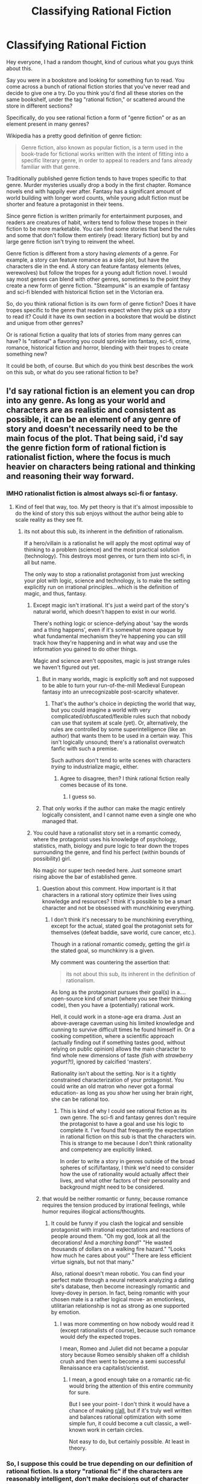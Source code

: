#+TITLE: Classifying Rational Fiction

* Classifying Rational Fiction
:PROPERTIES:
:Author: Ms_CIA
:Score: 34
:DateUnix: 1591838940.0
:DateShort: 2020-Jun-11
:END:
Hey everyone, I had a random thought, kind of curious what you guys think about this.

Say you were in a bookstore and looking for something fun to read. You come across a bunch of rational fiction stories that you've never read and decide to give one a try. Do you think you'd find all these stories on the same bookshelf, under the tag "rational fiction," or scattered around the store in different sections?

Specifically, do you see rational fiction a form of "genre fiction" or as an element present in many genres?

Wikipedia has a pretty good definition of genre fiction:

#+begin_quote
  Genre fiction, also known as popular fiction, is a term used in the book-trade for fictional works written with the intent of fitting into a specific literary genre, in order to appeal to readers and fans already familiar with that genre.
#+end_quote

Traditionally published genre fiction tends to have tropes specific to that genre. Murder mysteries usually drop a body in the first chapter. Romance novels end with happily ever after. Fantasy has a significant amount of world building with longer word counts, while young adult fiction must be shorter and feature a protagonist in their teens.

Since genre fiction is written primarily for entertainment purposes, and readers are creatures of habit, writers tend to follow these tropes in their fiction to be more marketable. You can find some stories that bend the rules and some that don't follow them entirely (read: literary fiction) but by and large genre fiction isn't trying to reinvent the wheel.

Genre fiction is different from a story having /elements/ of a genre. For example, a story can feature romance as a side plot, but have the characters die in the end. A story can feature fantasy elements (elves, werewolves) but follow the tropes for a young adult fiction novel. I would say most genres can blend with other genres, sometimes to the point they create a new form of genre fiction. "Steampunk" is an example of fantasy and sci-fi blended with historical fiction set in the Victorian era.

So, do you think rational fiction is its own form of genre fiction? Does it have tropes specific to the genre that readers expect when they pick up a story to read it? Could it have its own section in a bookstore that would be distinct and unique from other genres?

Or is rational fiction a quality that lots of stories from many genres can have? Is "rational" a flavoring you could sprinkle into fantasy, sci-fi, crime, romance, historical fiction and horror, blending with their tropes to create something new?

It could be both, of course. But which do you think best describes the work on this sub, or what do you see rational fiction to be?


** I'd say rational fiction is an element you can drop into any genre. As long as your world and characters are as realistic and consistent as possible, it can be an element of any genre of story and doesn't necessarily need to be the main focus of the plot. That being said, i'd say the genre fiction form of rational fiction is *rationalist* fiction, where the focus is much heavier on characters being rational and thinking and reasoning their way forward.
:PROPERTIES:
:Author: CompactDisko
:Score: 25
:DateUnix: 1591841441.0
:DateShort: 2020-Jun-11
:END:

*** IMHO rationalist fiction is almost always sci-fi or fantasy.
:PROPERTIES:
:Author: Freevoulous
:Score: 2
:DateUnix: 1591905353.0
:DateShort: 2020-Jun-12
:END:

**** Kind of feel that way, too. My pet theory is that it's almost impossible to do the kind of story this sub enjoys without the author being able to scale reality as they see fit.
:PROPERTIES:
:Author: tender_steak
:Score: 3
:DateUnix: 1591906655.0
:DateShort: 2020-Jun-12
:END:

***** its not about this sub, its inherent in the definition of rationalism.

If a hero/villain is a rationalist he will apply the most optimal way of thinking to a problem (science) and the most practical solution (technology). This destroys most genres, or turn them into sci-fi, in all but name.

The only way to stop a rationalist protagonist from just wrecking your plot with logic, science and technology, is to make the setting explicitly run on irrational principles...which is the definition of magic, and thus, fantasy.
:PROPERTIES:
:Author: Freevoulous
:Score: 3
:DateUnix: 1591907192.0
:DateShort: 2020-Jun-12
:END:

****** Except magic isn't irrational. It's just a weird part of the story's natural world, which doesn't happen to exist in our world.

There's nothing logic or science-defying about 'say the words and a thing happens', even if it's somewhat more opaque by what fundamental mechanism they're happening you can still track how they're happening and in what way and use the information you gained to do other things.

Magic and science aren't opposites, magic is just strange rules we haven't figured out yet.
:PROPERTIES:
:Author: InfernoVulpix
:Score: 8
:DateUnix: 1591915372.0
:DateShort: 2020-Jun-12
:END:

******* But in many worlds, magic is explicitly soft and not supposed to be able to turn your run-of-the-mill Medieval European fantasy into an unrecognizable post-scarcity whatever.
:PROPERTIES:
:Author: ramjet_oddity
:Score: 2
:DateUnix: 1591948727.0
:DateShort: 2020-Jun-12
:END:

******** That's the author's choice in depicting the world that way, but you could imagine a world with very complicated/obfuscated/flexible rules such that nobody can use that system at scale (yet). Or, alternatively, the rules are controlled by some superintelligence (like an author) that wants them to be used in a certain way. This isn't logically unsound; there's a rationalist overwatch fanfic with such a premise.

Such authors don't tend to write scenes with characters /trying/ to industrialize magic, either.
:PROPERTIES:
:Author: zorianteron
:Score: 1
:DateUnix: 1592033299.0
:DateShort: 2020-Jun-13
:END:

********* Agree to disagree, then? I think rational fiction really comes because of its tone.
:PROPERTIES:
:Author: ramjet_oddity
:Score: 1
:DateUnix: 1592040594.0
:DateShort: 2020-Jun-13
:END:

********** I guess so.
:PROPERTIES:
:Author: zorianteron
:Score: 1
:DateUnix: 1592043611.0
:DateShort: 2020-Jun-13
:END:


******* That only works if the author can make the magic entirely logically consistent, and I cannot name even a single one who managed that.
:PROPERTIES:
:Author: Freevoulous
:Score: 0
:DateUnix: 1592130054.0
:DateShort: 2020-Jun-14
:END:


****** You could have a rationalist story set in a romantic comedy, where the protagonist uses his knowledge of psychology, statistics, math, biology and pure logic to tear down the tropes surrounding the genre, and find his perfect (within bounds of possibility) girl.

No magic nor super tech needed here. Just someone smart rising above the bar of established genre.
:PROPERTIES:
:Author: PurposefulZephyr
:Score: 1
:DateUnix: 1591978643.0
:DateShort: 2020-Jun-12
:END:

******* Question about this comment. How important is it that characters in a rational story optimize their lives using knowledge and resources? I think it's possible to be a smart character and not be obsessed with munchkining everything.
:PROPERTIES:
:Author: Ms_CIA
:Score: 2
:DateUnix: 1591991638.0
:DateShort: 2020-Jun-13
:END:

******** I don't think it's necessary to be munchkining everything, except for the actual, stated goal the protagonist sets for themselves (defeat baddie, save world, cure cancer, etc.).

Though in a rational romantic comedy, getting the girl /is/ the stated goal, so munchkinry is a given.

My comment was countering the assertion that:

#+begin_quote
  its not about this sub, its inherent in the definition of rationalism.
#+end_quote

As long as the protagonist pursues their goal(s) in a.... open-source kind of smart (where you see their thinking code), then you have a (potentially) rational work.

Hell, it could work in a stone-age era drama. Just an above-average caveman using his limited knowledge and cunning to survive difficult times he found himself in. Or a cooking competition, where a scientific approach (actually finding out if something tastes good, without relying on public opinion) allows the main character to find whole new dimensions of taste /(fish with strawberry yogurt?!)/, ignored by calcified 'masters'.

Rationality isn't about the setting. Nor is it a tightly constrained characterization of your protagonist. You could write an old matron who never got a formal education- as long as you /show/ her using her brain right, she can be rational too.
:PROPERTIES:
:Author: PurposefulZephyr
:Score: 1
:DateUnix: 1591993382.0
:DateShort: 2020-Jun-13
:END:

********* This is kind of why I could see rational fiction as its own genre. The sci-fi and fantasy genres don't require the protagonist to have a goal and use his logic to complete it. I've found that frequently the expectation in rational fiction on this sub is that the characters win. This is strange to me because I don't think rationality and competency are explicitly linked.

In order to write a story in genres outside of the broad spheres of scifi/fantasy, I think we'd need to consider how the use of rationality would actually affect their lives, and what other factors of their personality and background might need to be considered.
:PROPERTIES:
:Author: Ms_CIA
:Score: 2
:DateUnix: 1591994886.0
:DateShort: 2020-Jun-13
:END:


******* that would be neither romantic or funny, because romance requires the tension produced by irrational feelings, while humor requires illogical actions/thoughts.
:PROPERTIES:
:Author: Freevoulous
:Score: 1
:DateUnix: 1592129141.0
:DateShort: 2020-Jun-14
:END:

******** It could be funny if you clash the logical and sensible protagonist with irrational expectations and reactions of people around them. "Oh my god, look at all the decorations! And a /marching band/!" "He wasted thousands of dollars on a walking fire hazard." "Looks how much he cares about you!" "There are less efficient virtue signals, but not that many."

Also, rational doesn't mean robotic. You can find your perfect mate through a neural network analyzing a dating site's database, then become increasingly romantic and lovey-dovey in person. In fact, being romantic with your chosen mate is a rather logical move- an emotionless, utilitarian relationship is not as strong as one supported by emotion.
:PROPERTIES:
:Author: PurposefulZephyr
:Score: 1
:DateUnix: 1592150542.0
:DateShort: 2020-Jun-14
:END:

********* I was more commenting on how nobody would read it (except rationalists of course), because such romance would defy the expected tropes.

I mean, Romeo and Juliet did not became a popular story because Romeo sensibly shaken off a childish crush and then went to become a semi successful Renaissance era capitalist/scientist.
:PROPERTIES:
:Author: Freevoulous
:Score: 1
:DateUnix: 1592163939.0
:DateShort: 2020-Jun-15
:END:

********** I mean, a good enough take on a romantic rat-fic would bring the attention of this entire community for sure.

But I see your point- I don't think it would have a chance of making [[/r/all][r/all]], but if it's truly well written and balances rational optimization with some simple fun, it could become a cult classic, a well-known work in certain circles.

Not easy to do, but certainly possible. At least in theory.
:PROPERTIES:
:Author: PurposefulZephyr
:Score: 2
:DateUnix: 1592180020.0
:DateShort: 2020-Jun-15
:END:


*** So, I suppose this could be true depending on our definition of rational fiction. Is a story "rational fic" if the characters are reasonably intelligent, don't make decisions out of character just to drive the plot, and overall the story feels internally consistent? If so, those are the markings of good writing, and should be in most stories.

If the definition from TV tropes is more accurate, than rational fiction is more like a genre, due to expectations that not all stories can or should meet.

#+begin_quote
  A Rational Fic is one which makes a deliberate effort to reward a reader's thinking. It's the opposite of Bellisario's Maxim. The World Building is intended to stand up to careful thought; the plot is driven by characters or circumstances that themselves are part of the story, the heroes generally think clearly (in ways the reader can follow), and a clever reader can deduce what's hidden or what's coming. Very often, the fic is also intended to teach the reader something about rationality.
#+end_quote
:PROPERTIES:
:Author: Ms_CIA
:Score: 1
:DateUnix: 1591991241.0
:DateShort: 2020-Jun-13
:END:


** Rational fiction is a standard that can be applied to any genre.

Rational/ist/ fiction is a genre, to me.
:PROPERTIES:
:Author: DaystarEld
:Score: 18
:DateUnix: 1591852556.0
:DateShort: 2020-Jun-11
:END:


** I agree that rational fiction can work well with other genres, and I'd love to read a variety of stories with rational characters. However, let me play devil's advocate. I would say /in this sub/ we seem to have enough common themes and tropes to form a basic genre pattern:

--Serialized fiction (long word count)

--action/adventure

--set in the future or a fantasy world

--main character has a high IQ, usually male or masculine traits, teen or young adult

--uses their intellect to solve problems and drive the plot forward

--plot is constructed to reward the reader's thinking (clues, foreshadowing)

--MC struggles with anger or feelings of inadequacy

--munchkinry and quests for dominance/power are common

--hero must succeed on their own power or intellect

--when romance, harems

--kids show fanfic but smart

--common elements: tech, AI, superpowers, video games, transhumanism

It might be fair to say that rational fiction is a subgenre of the action/adventure story, while still being something distinctly different. The pace of action in the story and its tension is less important than the internal consistency of character actions. If the city is about to be destroyed, it's not just because the Big Bad is being evil, it's because he wants something and destroying the city is the best way to get it. Instead of racing against the clock to stop his plans with an epic car chase that leads to things blowing up, we get a clever use of manipulation to trick the enemy (which might lead to something blowing up).

Regardless, it's rare to see a rational fic on reddit that follows non action/adventure tropes. You'll find scifi and fantasy, but not historical fiction, romance, horror, urban fantasy, suspense, slice of life or young adult. Rational fic in these categories is great, but it doesn't fit the sub's preferred genre, so it's less popular and not recommended as often.

I'd love to see anyone provide a counterpoint to this argument, as you might not see the same trends I do. Still, though, it's hard to ignore the patterns in reddit's preferences for rational fiction.
:PROPERTIES:
:Author: Ms_CIA
:Score: 7
:DateUnix: 1591853052.0
:DateShort: 2020-Jun-11
:END:

*** u/Bowbreaker:
#+begin_quote
  --Serialized fiction (long word count)
#+end_quote

That's not really true. We've had plenty of not excessively long rational fiction. Especially if you count fanfic, but even if you don't.

#+begin_quote
  --when romance, harems
#+end_quote

This one I've only seen a handful of times personally. I'm pretty sure I've read more monogamous romantic rational fiction on this subreddit than anything that comes to the level of a harem forming around one protagonist.

All that said, one can write both rational and rationalist fiction while leaving away the majority of the tropes you enumerated. It just so happens that this community (including our talented amateur writers) were often fans of a certain number of genres before they even discovered this whole "rational fiction" thing. But you can do a lot with just points 5, 6, 9, and the first half of 4.
:PROPERTIES:
:Author: Bowbreaker
:Score: 3
:DateUnix: 1591868437.0
:DateShort: 2020-Jun-11
:END:


*** u/fassina2:
#+begin_quote
  Regardless, it's rare to see a rational fic on reddit that follows non action/adventure tropes. You'll find scifi and fantasy, but not historical fiction, romance, horror, urban fantasy, suspense, slice of life or young adult. Rational fic in these categories is great, but it doesn't fit the sub's preferred genre, so it's less popular and not recommended as often.

  I'd love to see anyone provide a counterpoint to this argument, as you might not see the same trends I do.
#+end_quote

While true I don't think it's exactly fair for most of the examples. If you make a rational character in a somewhat IRL setting many people will call it a mary sue, self inflating, masturbatory..

​

Horror and suspense can't be easily ported over without a lot of changes and work to make it compatible. Rational actors don't put themselves in those situations and if they do they will likely just fix it somehow or die while doing the smart thing which is very unrewarding for the audience.

​

Controversially urban fantasy is just an unimaginative, lazy version of fantasy. Which is often used in YA and other shorter stories for easier worldbuilding so the author can keep word count low and focus on other things like romance triangles.
:PROPERTIES:
:Author: fassina2
:Score: 2
:DateUnix: 1591883867.0
:DateShort: 2020-Jun-11
:END:

**** u/Freevoulous:
#+begin_quote
  Controversially urban fantasy is just an unimaginative, lazy version of fantasy.
#+end_quote

I would disagree, there are plenty of good urban fantasy series (Dresden?) that are built on the tension between magic and technology, metaphysics and science, wondrous and mundane. This is an excellent genre for a rationalist protagonist to wreck shit up.
:PROPERTIES:
:Author: Freevoulous
:Score: 1
:DateUnix: 1591905921.0
:DateShort: 2020-Jun-12
:END:

***** I meant urban fiction as more of earth where there are werewolves, vampires and other simple worldbuilding scenarios where everything is the same as our own world but with X fantasy elements shoved in.

Dresden and modern technology fantasy setting set in a different world weren't what I was thinking of when I criticized the genre. To me those are entirely different genres from urban fantasy in general, granted it might just be too many bad apples spoiling the bunch or publishers grouping similar things together based on flawed assumptions. But then we'd be discussing semantics and that's not very interesting..
:PROPERTIES:
:Author: fassina2
:Score: 1
:DateUnix: 1591909003.0
:DateShort: 2020-Jun-12
:END:


**** Played well, a rational romance story sounds like fun. I think you could describe the manga "Kaguya-sama wants to be confessed to" a bit like that, up to and including making use (and fun) of the trope of hyperintelligent characters using convoluted plans to outwit each other.
:PROPERTIES:
:Author: SimoneNonvelodico
:Score: 1
:DateUnix: 1593015310.0
:DateShort: 2020-Jun-24
:END:

***** Depends on your perspective. To me this self deceit, pretend not to like each other and all is inherently irrational. Rational actors would just date if they liked each other which breaks most of the romance aspect, one or two dates, rational considerations of pros and cons. Done, the decision is made and they are dating.

​

As long as the relationship continues to be beneficial, and better than what they could reasonably get with somebody else it continues, with them both optimizing and actively communicating and making changes as needed for optimal returns.

​

I like the excuse the author uses in kaguya to make his story with intelligent characters doing elaborate things for no reason other a flawed assumption fine, but in most adult literature that kind of naive flirting that doesn't go anywhere for months doesn't really work. It might work as a short story but anything lengthy would fall apart quickly.
:PROPERTIES:
:Author: fassina2
:Score: 1
:DateUnix: 1593022105.0
:DateShort: 2020-Jun-24
:END:

****** u/SimoneNonvelodico:
#+begin_quote
  To me this self deceit, pretend not to like each other and all is inherently irrational.
#+end_quote

I think the point is that the /story/ has to be rational - not necessarily the characters. The characters are consistent and believable, even though their judgement is clouded by emotion. Fundamentally:

- they both like each other
- they are both unsure whether the other likes them
- they both want the other to be the one who admits to liking them first because they feel like that will give them an edge in the power dynamics of the successive relationship.

Of course, making fun of how actually silly this whole conceit is, and how the rational thing to do would be just to communicate earnestly and settle matters in a mature way, is the whole point of the story. That's why I'd call it rational. The characters all have believable internal lives - their actions don't span from the need to fit a trope, but emerge naturally from who they are. Many of them are also significantly intelligent and demonstrate that routinely (not only Shirogane and Kaguya, but Fujiwara, Ishigami, Hayasaka, Osaragi, Miko... this /is/ a prestigious school after all). And the story as a whole is about a very rational approach to love and romance - illustrated, however, through both straightforward examples as well as catastrophic failures. None of the characters are entirely rational; the story, as a whole, is.
:PROPERTIES:
:Author: SimoneNonvelodico
:Score: 1
:DateUnix: 1593025632.0
:DateShort: 2020-Jun-24
:END:

******* The story is good and consistent with itself. It has good worldbuilding and the author has above average intelligence. The characters are consistent. But I'm not 100% sure this is a rational romance or story.

It has qualities and traits rational stories have but the author fiat premise and the lack of progress in service of the medium and format make it not quite rational. The author needs the characters to both believe his made up flawed assumption, to take actions based on it and be interrupted and have forced failures constantly for there to be a story at all..

If it was a short story, novel or something similar it'd be easier to accept, but as a gag manga / anime with funny situation of the week format not so much.

I know there's some progress in the manga but I imagine that even after they are dating as two intelligent moderately rational people they'll still be in silly situations like Kaguya wanting to hold hands with BoyIforgotthename, but ending up making an elaborate plan and scenario for it to happen seamlessly instead of just asking or taking the initiative and punishing her boyfriend if he reacted in an undesirable manner, which is fine as a gag but becomes objectively irrational in service of the plot.

You can probably find those scenarios in the story already just from the anime.
:PROPERTIES:
:Author: fassina2
:Score: 1
:DateUnix: 1593034578.0
:DateShort: 2020-Jun-25
:END:

******** Actually, now that they're dating, they've already kissed and things are sailing smooth enough that the focus shifted on other characters. I don't see the lack of progress as an issue. In-world, only a few months have passed. That's a realistic timeline.
:PROPERTIES:
:Author: SimoneNonvelodico
:Score: 1
:DateUnix: 1593061177.0
:DateShort: 2020-Jun-25
:END:


*** u/chiruochiba:
#+begin_quote
  transcendentalism
#+end_quote

This tickled my funny bone, but I think you meant /transhumanism/.
:PROPERTIES:
:Author: chiruochiba
:Score: 2
:DateUnix: 1591889249.0
:DateShort: 2020-Jun-11
:END:

**** Thoreau = original rationalist.
:PROPERTIES:
:Author: somerando11
:Score: 1
:DateUnix: 1591893084.0
:DateShort: 2020-Jun-11
:END:


**** Ha ha, thanks, I'll fix it!
:PROPERTIES:
:Author: Ms_CIA
:Score: 1
:DateUnix: 1591904431.0
:DateShort: 2020-Jun-12
:END:


**** Though I would argue there's a lot of transcendentalism in early proto-rational/rationalist SF, and that it is still here. For HPMOR: Patronus Charm, anyone?
:PROPERTIES:
:Author: ramjet_oddity
:Score: 1
:DateUnix: 1591948835.0
:DateShort: 2020-Jun-12
:END:


*** Okay not saying anything about the rest of the post, but I have never read a rational fiction piece with a harem (except for maybe PGTE, but that is debatable)
:PROPERTIES:
:Author: ironistkraken
:Score: 1
:DateUnix: 1591857728.0
:DateShort: 2020-Jun-11
:END:

**** Worth the candle is one such.
:PROPERTIES:
:Author: SynarXelote
:Score: 2
:DateUnix: 1591867743.0
:DateShort: 2020-Jun-11
:END:

***** I assume we are talking about harem in the anime sense, where every girl pines for the protagonist, but simultaneous relationships don't have to or aren't supposed to happen, even at the end?
:PROPERTIES:
:Author: Bowbreaker
:Score: 2
:DateUnix: 1591869166.0
:DateShort: 2020-Jun-11
:END:

****** Yup.
:PROPERTIES:
:Author: SynarXelote
:Score: 1
:DateUnix: 1591895191.0
:DateShort: 2020-Jun-11
:END:


**** Mother of Learning has a very slight harem-ish element? There's at least multiple girls for whom we get the feeling they might be a potential love interest for Zorian, though really, in the end, romance is not much of a focus (and Taiven is the only love interest that's pursued in any depth at all).
:PROPERTIES:
:Author: SimoneNonvelodico
:Score: 1
:DateUnix: 1593015430.0
:DateShort: 2020-Jun-24
:END:


*** rationalist fiction is almost always sci fi, fantasy, or sci fi flavoured adventure, because every other genre would collapse if too much rationalist revision was taken to it. Slice of life, romance, drama - the plot literally demands irrationality to create tension. Horror, suspense, thriller, require at least some irrationality to create a feeling of danger.

Rationalist young adult story would be just surreal, since rational children are unrealistic and contradictory.

Besides, if the protagonist/antagonist is truly a rationalist, then the genre always shifts to sci-fi, simply because they optimize using technology and science. The only way to stop that is to make their world run on magic instead of science: but the result is rationalist fantasy.
:PROPERTIES:
:Author: Freevoulous
:Score: 1
:DateUnix: 1591905730.0
:DateShort: 2020-Jun-12
:END:

**** [deleted]
:PROPERTIES:
:Score: 2
:DateUnix: 1592348602.0
:DateShort: 2020-Jun-17
:END:

***** u/Freevoulous:
#+begin_quote
  "You're next
#+end_quote

I feel like this example kinda disproves your claim. You're Next is an anti-horror, the smart protagonist causes the tropes to be reversed, and the whole story becomes a a subversion. The plot is not fear and anxiety inducing, its a borderline "revenge porn". Kinda like ALIENS was a reaction to ALIEN.

In other words, if you put a truly rational protagonist in a story and he fails regardless, it feels like a cheap diabolus ex machina. If the rationalist "wins" it is by defying or subverting tropes that define the genre.

Innocent person goes to prison (and similar plot - the deserted island castaway) are one of the few kinds of stories where the protagonist can be a rationalist and the story does not implode, but this is because the setting is very limited and constructed like a puzzle to be solved (how do I get past the guards/ how do I escape the island). Still, it is very easy to make the character a Mary Sue in such a setting, if not done carefully, and if the author does not do a copious amount of research first.

Stories about social movements staring a rationalist hero would be doomed: either the social leader would appear to be an obnoxious, self-righteous Mary Sue, or the author would have to cast a strong shade on the legitimacy of that social movement. Because, if the Social Movement was both in the right AND rationalists, then how the hell did they not win completely and forever IRL?

Take an example: If you made a story about rationalist MLK, then either you would need an equally convincing rationalist KKK leader to balance him out (a risky moral choice to say the least..), or the reader would wonder; why is there still racism in the USA?

In general, I would not recommend making historical characters into rationalists, let alone writing rational political and social leaders, because this is bound to insult someone.
:PROPERTIES:
:Author: Freevoulous
:Score: 1
:DateUnix: 1592398227.0
:DateShort: 2020-Jun-17
:END:

****** u/SimoneNonvelodico:
#+begin_quote
  Stories about social movements staring a rationalist hero would be doomed: either the social leader would appear to be an obnoxious, self-righteous Mary Sue, or the author would have to cast a strong shade on the legitimacy of that social movement. Because, if the Social Movement was both in the right AND rationalists, then how the hell did they not win completely and forever IRL?
#+end_quote

Any of thousands of reasons? If you don't have enough power, you just don't. You can make your communication as good as humanly possible, but it won't be necessarily good enough. Do you think if you dropped someone sufficiently rational in the 1820 USA they could simply peacefully end slavery without any bloodshed, purely by political means, and leave no traces of racism either?
:PROPERTIES:
:Author: SimoneNonvelodico
:Score: 1
:DateUnix: 1593016047.0
:DateShort: 2020-Jun-24
:END:


**** I don't think it necessarily reverts to Sci-Fi, it can always rely on how characters react within the world. A Practical Guide to Evil is a series like this. It's rational because of how the MC approaches the world she lives in.

Rational Horror could be done well, or at least suspense. Simply have the main characters make all the right moves, make all the right decisions. Make all the best plays with a bit of luck thrown their way. But have the monster still just slowly keep winning little victory after victory.

The rational character can be a person who simple acts in a reasonable and well thought out manner, it doesn't need to be a super genius or a tech wiz. The genre works so well for Fantasy and Sci-Fi is because both have been laden with tropes and over the top stories to the point that having people act like they aren't braindead in a story is awesome.

The only reason why you see less books or stories in other genres is because it's still kinda a niche genre, with a lot of it's interest originally sparking in the Fantasy/Sci-Fi crowds. Romance, Drama, Horror, Suspense, Thriller, heck even Slice-of-Life. Could be done on a Rational or rational Adjacent bent. We just don't have stories like that because the trend of rational Sci-Fi/Fantasy hasn't explicitly spread to as many fans as it needs to in order to attract those writers.
:PROPERTIES:
:Author: IndomintablePug
:Score: 1
:DateUnix: 1591935505.0
:DateShort: 2020-Jun-12
:END:

***** Hmm. Why do the characters in a horror fic have to make all the right moves? Is being rational about being right, or winning? Maybe I'm misinterpreting this.
:PROPERTIES:
:Author: Ms_CIA
:Score: 1
:DateUnix: 1591992920.0
:DateShort: 2020-Jun-13
:END:


**** I mean, can't you have a rationalist slice of life romance? That has enough interesting things happening (like an overarching non-romantic plot arc). Am I the only person who wants this?
:PROPERTIES:
:Author: ramjet_oddity
:Score: 1
:DateUnix: 1591949002.0
:DateShort: 2020-Jun-12
:END:

***** You can certainly have rational characters in a slice of life romance. Focusing on making the plot specifically rational is a little more complicated.

Slice of life tends to be character driven. The plot at times is less important than the relationships. As the author, you have to know the characters, how they interact with others, their quirks, their greatest dreams and fears. You have to make them likeable or interesting, and you have to make the /relationship/ between them compelling. This is different from rational fic, which tends to focus on making the plot interesting and compelling.

So, in order to make a rational slice of life romance, you have two options. Either the writer has to be amazeballs awesome and is able to somehow write compelling, complex characters undergoing growth and change AND a complex, riveting plot with no inconsistencies. Or you have to relax your standards on the plot complexity to focus more on the characters. But, while writing version 2 would make a great story, it probably won't appeal to this sub because they're not as interested in relationships. :/

Btw, I feel like Avatar the Last Airbender is a really good example of a rational, character driven story. It somehow manages to be extremely complex in its worldbuilding and plot, but also completely focused on creating compelling characters and exploring their relationships and growth. I mean, even the bad guys got character development!! And it did all that while still driving the plot forward and creating a great adventure.
:PROPERTIES:
:Author: Ms_CIA
:Score: 2
:DateUnix: 1591993943.0
:DateShort: 2020-Jun-13
:END:

****** Thank you! Hmm, anyone knows of any story (preferably with poly) that's either V1 or V2 that's also SF?
:PROPERTIES:
:Author: ramjet_oddity
:Score: 1
:DateUnix: 1592040652.0
:DateShort: 2020-Jun-13
:END:


****** u/SimoneNonvelodico:
#+begin_quote
  in order to make a rational slice of life romance, you have two options. Either the writer has to be amazeballs awesome and is able to somehow write compelling, complex characters undergoing growth and change AND a complex, riveting plot with no inconsistencies. Or you have to relax your standards on the plot complexity to focus more on the characters. But, while writing version 2 would make a great story, it probably won't appeal to this sub because they're not as interested in relationships
#+end_quote

I mentioned it above, but I really think the manga "Kaguya-sama wants to be confessed to" fits the bill here. Not much of a plot that's not romance-driven, but there's an incredible amount of depth that goes into characterization, character development, and how that feeds into the central romance. And all of that while also being incredibly gripping anyway, not because of the riveting plot, but because of the hilarious comedy.
:PROPERTIES:
:Author: SimoneNonvelodico
:Score: 1
:DateUnix: 1593015892.0
:DateShort: 2020-Jun-24
:END:


***** rationalist protagonist would optimise his life, and act rationally when it comes to relationships, so tension would be gone. It would read like a self-help manual, not a romance.
:PROPERTIES:
:Author: Freevoulous
:Score: 2
:DateUnix: 1592129240.0
:DateShort: 2020-Jun-14
:END:

****** I'm not sure. Compatibility issues! Someone has to move away because of an awesome job offering! Anyway, it can be part of a more genre story, like a rationalist science fiction or fantasy story.
:PROPERTIES:
:Author: ramjet_oddity
:Score: 3
:DateUnix: 1592130705.0
:DateShort: 2020-Jun-14
:END:


****** Acting rationally doesn't mean having all the answers ready. The future remains impossible to predict with certainty, and sometimes you just lack key information. Not to mention, being a romance, this introduces an element of tension between reason and emotion. It's not like being rational means you don't have those at all (otherwise romance becomes indeed an impossibility).
:PROPERTIES:
:Author: SimoneNonvelodico
:Score: 1
:DateUnix: 1593015699.0
:DateShort: 2020-Jun-24
:END:


**** u/SimoneNonvelodico:
#+begin_quote
  Rationalist young adult story would be just surreal, since rational children are unrealistic and contradictory.
#+end_quote

The Promised Neverland wants a word.

I don't fully agree with this because you can always make up a reason for why that work - or you could have an adult mentor character be the 'rationalist' mouthpiece, and the rest of the story merely rational, even if you felt like a hyperintelligent kid would be too creepy, unrealistic or non relatable as a main character (and then again, that's just what HPMOR is like).

Anyway YA isn't a genre either. YA is more of a matter of tone, target audience and age appropriateness. Harry Potter or Percy Jackson are YA /and/ fantasy; The Hunger Games is YA /and/ sci-fi; and so on.
:PROPERTIES:
:Author: SimoneNonvelodico
:Score: 1
:DateUnix: 1593015555.0
:DateShort: 2020-Jun-24
:END:


*** u/SimoneNonvelodico:
#+begin_quote
  --Serialized fiction (long word count)
#+end_quote

Survivorship bias. There's plenty of one shots too, and in fact there used to be a monthly contest that was ONLY one shots, but as it often happens, one shots get buried and forgotten pretty quickly while a long serialised story that comes out with a chapter every now and then will in time gather a bigger readership. The one thing that perhaps may be missing (but really, they're rarer in general in the landscape of fanfiction/web fiction) is middle-range stories. Stuff in the 20,000-50,000 words range. Usually it's either a short story (< 20,000) or some massive epic.
:PROPERTIES:
:Author: SimoneNonvelodico
:Score: 1
:DateUnix: 1593015206.0
:DateShort: 2020-Jun-24
:END:


** I personally don't think so, no. There's nothing stopping a book from being a rational romance, or a rational mystery, or rational sci-fi or rational fantasy. It's a standard of consistency, that the work basically meets some bare minimum of systemic structure within its worldbuilding and plot.
:PROPERTIES:
:Author: ketura
:Score: 6
:DateUnix: 1591841006.0
:DateShort: 2020-Jun-11
:END:


** Hrm.

​

So, I've noticed that most genres will be about certain elements in a story above all others.

Milieu: the genres about setting, like Sci-fi and Fantasy. These are about the world the story takes place in and the rules and conventions of this world, more than the characters and what they do.

Idea: Or thematic genres. This is where the focus of the genre is on the ideas that it tries to convey over anything else. Some sci-fi fits in this (esp. old stories like the Foundation series) but also a lot of stories and books about politics, economics and heavier topics. I think this is where Rationalist fiction would fall, since it's less about the characters and setting and more about exploring the ideas and rational behind the story.

Character: There are some genres that put most of their focus on the characters and their interactions. This is the autobiography, and the genres that have a narrow focus, like thrillers.

Events: Some genres are driven by the progression of events in the story over the characters, or ideas presented. This is mostly for the Action and Adventure genres, where the character could be anyone as long as they go through the right hoops.

​

It's a really rough pattern, and it's also nearly 4am, but... yeah. Genre isn't the most well-defined thing out there, and is usually more for the convenience of the reader (and the marketing team). They're really just a way certain elements within a story are treated.

I think most genres have one major focus, and the other storytelling elements tend to be weaker for it, which is fine. It means that you could take any story and replace the setting with a fantasy or sci-fi world. Or you could turn any novel into a rationalist one by having the characters and narrative spend more time deconstructing the events happening within it.
:PROPERTIES:
:Author: RavensDagger
:Score: 3
:DateUnix: 1591862525.0
:DateShort: 2020-Jun-11
:END:

*** Exactly, stories scratch an itch. Genres are the types of itches people most often like being scratched clumped together.
:PROPERTIES:
:Author: Slyvena
:Score: 2
:DateUnix: 1591864118.0
:DateShort: 2020-Jun-11
:END:


** A parallel question: Aesop's Fables, Wind in the Willows, Teenage Mutant Ninja Turtles, and My Little Pony are all 'furry' stories. Is 'furry' a genre? It depends on why you're bothering to split stories into various genres. For example, booksellers or streaming movie providers want to advertise similar stories to entice their customers to buy more, which may or may not match the categories of somebody adding tag-clouds to their downloaded ebooks.
:PROPERTIES:
:Author: DataPacRat
:Score: 2
:DateUnix: 1591896049.0
:DateShort: 2020-Jun-11
:END:


** I'd agree with most of the others in that rational fiction is more a set of standards/element used in other genres than it is a genre in and of itself. That said, there are tendencies in rationalfic (eg. Basically all rationalfic is speculative fiction, you don't see any modern day realistic fiction)
:PROPERTIES:
:Author: Chelse-harn
:Score: 1
:DateUnix: 1591851640.0
:DateShort: 2020-Jun-11
:END:

*** u/Freevoulous:
#+begin_quote
  you don't see any modern day realistic fiction
#+end_quote

because the problems realistic world poses collapse when challenged rationally. Either collapse into solution, or unsolvability, and thus the tension is gone.

Besides, any rationalist worth the title uses the most optimal science and technology to tackle important problems, and thus the genre becomes at least low science fiction by default, or at least a techno-thriller.
:PROPERTIES:
:Author: Freevoulous
:Score: 1
:DateUnix: 1591906231.0
:DateShort: 2020-Jun-12
:END:


** Change rationality with a genre like sci-fi. Does it still fit with your questions? I think so. You can add mystery to any story and that will most likely make it a mystery story, unless it is for a single chapter or so.

But what I do think is that most people don't want to admit that they're favourite stories are genre fiction because it has certain low brow-connotations.
:PROPERTIES:
:Author: Nine-LifedEnchanter
:Score: 1
:DateUnix: 1591866438.0
:DateShort: 2020-Jun-11
:END:

*** Are you talking about most people here on the subreddit? Because even if one vehemently disagrees with the idea that "rational" is a genre, I wouldn't be surprised if every single story ever getting a full post here and the majority of otherwise recommended stories in this sub fell firmly into one of the typical genre categories. Mostly sci-fi or fantasy of various stripes. And I don't think people are unaware of that.
:PROPERTIES:
:Author: Bowbreaker
:Score: 2
:DateUnix: 1591869424.0
:DateShort: 2020-Jun-11
:END:

**** Yep, most of the traditionally published fiction people read is genre fiction. Serialized fiction has lots of trope carryover from genre fiction, even if it doesn't follow all the rules (plot structure, pacing, word count).

However, I'm not sure how aware people in the sub are of the definition of genre fiction and what that means for writing. A lot of my background knowledge comes from an interest in publishing, and I'm familiar with the expectations. It surprises me people can't see that rational fiction could be it's own genre.
:PROPERTIES:
:Author: Ms_CIA
:Score: 2
:DateUnix: 1591893134.0
:DateShort: 2020-Jun-11
:END:

***** The thing is that many of the things that you speculated might "define" rational fiction are actually just tropes carried over from the fact that most rational fiction shared on [[/r/rational]] is also either fantasy or sci-fi. And mostly fantasy I think. Things like action-adventure, predominantly male protagonists in power struggles, anger and/or inadequacy being initially acceptable weaknesses to be overcome as the story progresses are all widespread among fantasy genre fiction and thus also very frequent in fantasy genre fiction that can be labeled as rational. However one can easily write fiction (if writing a good story can ever be called "easy") that will be acclaimed as rational by this subreddit while avoiding all of those characteristics.

Serialized fiction as well has nothing to do with wether a story is rational or not. It is just the currently fashionable way of writing /any/ fiction for free online. Most long form fanfics, regardless of genre or plot coherence, are being published chapter by chapter. And since [[/r/rational]] is a relatively niche online community, the (free) writing of its members often looks like that. But especially among published science fiction there is quite a bit of material that most on here would consider rational, despite not having several of the traits you enumerated. It's just not /called/ rational fiction by the wider community of readers because the term itself isn't widespread. The same goes probably for any truly well plotted crime mystery that rewards intelligent reading and doesn't suffer from plot holes or idiot balls.

Maybe it's just a semantic issue I have. When I think of a genre I think of the primary label a fiction has, that can be used to give an idea of the setting the story is set in without necessarily requiring additional labels. "Rational" just tells me that the story aims to be well plotted out, have robust world building (if needed), rewards readers who pay attention to details, and has characters with clear motivations that keep on acting according to their motives and characterization. That's in no way enough to tell me what I'm actually reading. It could be anything from realistic historical fiction to urban fantasy police procedural.
:PROPERTIES:
:Author: Bowbreaker
:Score: 2
:DateUnix: 1591896447.0
:DateShort: 2020-Jun-11
:END:

****** u/Freevoulous:
#+begin_quote
  "Rational" just tells me that the story aims to be well plotted out, have robust world building (if needed), rewards readers who pay attention to details, and has characters with clear motivations that keep on acting according to their motives and characterization.
#+end_quote

Hence why these stories tend to be sci-fi, or close to it, since other genres would just unravel with this kind of treatment.
:PROPERTIES:
:Author: Freevoulous
:Score: 1
:DateUnix: 1591906710.0
:DateShort: 2020-Jun-12
:END:

******* That's not true at all. Here in the subreddit itself there's more fantasy stories than sci-fi ones. Historical fiction has the world building already done beforehand (if researched correctly) and while rarely rational/ist/ is rational whenever written well. And I don't see what stands in the way of a rational western, or romance or whatever.
:PROPERTIES:
:Author: Bowbreaker
:Score: 2
:DateUnix: 1591906986.0
:DateShort: 2020-Jun-12
:END:

******** if you take a story that is not sci-fi, and apply to it:

- being well plotted out (collapses most biographical or historical fiction, because reality is not plotted)

- rewards readers who pay attention to details (makes writing good fantasy all but impossible unless you are yourself a genius like Tolkien)

- clear motivations that keep on acting according to their motives and characterization. (Absolutely ruins drama, romance, or YA, as it goes directly against the beloved tropes people read those for).
:PROPERTIES:
:Author: Freevoulous
:Score: 1
:DateUnix: 1591907658.0
:DateShort: 2020-Jun-12
:END:

********* u/Bowbreaker:
#+begin_quote
  being well plotted out (collapses most biographical or historical fiction, because reality is not plotted)
#+end_quote

Well plotted out might have been the wrong words to use. A lot of rational stories have meandering plots and yet still remain rational. What I meant more was stuff like past events affecting future events, foreshadowing being a thing and stories making even more sense in hindsight or upon rereading, and of course a lack of plot holes.

#+begin_quote
  rewards readers who pay attention to details (makes writing good fantasy all but impossible unless you are yourself a genius like Tolkien)
#+end_quote

Just to understand you correctly, according to you the vast majority of stories in this subreddit are not rational? Including the fan favorites?
:PROPERTIES:
:Author: Bowbreaker
:Score: 2
:DateUnix: 1591913854.0
:DateShort: 2020-Jun-12
:END:

********** its a calculation between the reader being rewarded or punished for their attention to details; in other words, when I catch a small detail, am I more likely to catch a mistake or a bit of brilliance?
:PROPERTIES:
:Author: Freevoulous
:Score: 1
:DateUnix: 1592130410.0
:DateShort: 2020-Jun-14
:END:

*********** Well, yes. So I still don't get why you think fantasy can't really do that?. Or even why you think most popular stories on here /aren't/ doing that.
:PROPERTIES:
:Author: Bowbreaker
:Score: 1
:DateUnix: 1592259300.0
:DateShort: 2020-Jun-16
:END:

************ Fantasy (and pulpiest sci-fi as well I guess) requires the writer to invent an entire reality, with its own logic, physics, history, etc, just to make things coherent. The more fantastical the setting, the less the author can use RL physics and ideas to prop it. Moreover, the author has to SHOW that his reality is coherent, because it is not self evident.

Worse still, the author needs for their fantasy reality it be as close to perfectly internally coherent as possible, while the reader only really needs to find one mistake or two to be discouraged from further reading.

Hence why the common wisdom about writing fiction is "Your job is harder than God's"

As most writers are not geniuses themselves, nor are they truly rationalists, writing coherent fantasy world for a rational hero to dismantle is near-impossible. Worse still if it is a fantasy fanfic, because the pre-existing fantasy was not written with rational analysis in mind, it was just supposed to be enjoyed on a casual level.

Take HPMOR for example, which I think is one of the best, if not the best rat-fic in existence. Even in it, the author had to make Harry lean on the 4th wall and basically admit that "this magical world simply makes no sense, so lets skip to another topic, shall we?" It only worked because HPMOR is partial satire of the genre.

Take another cult classic, Mother of Learning. It is probably the best rat-fic in here, but even in it the author has to frantically update and expand the lore backwards, inwards and outwards with each chapter to account for reader's rational analysis. (and lets be frank and a bit spoilerish, MoL is basically sci-fi with a fantasy wrapping)

Compared to that, writing realistic rational science fiction, especially hard science fiction is easier, because the author can always fall back on RL physics, evidently existing technologies, math, cosmology, biology etc to support his world-building, and thus cannot be caught with his pants down so easily.

The bane of the rat-fic author is the reader thinking "hey, why didn't the protagonist do the obvious thing (munchkin solution goes here)". With hard sci-fi, the author can preemptively stop that line of thinking, because if there was an "obvious solution" to some problem in a hard sci-fi story, it would also be already used in Real Life, and we would be LIVING in a sci-fi reality.
:PROPERTIES:
:Author: Freevoulous
:Score: 1
:DateUnix: 1592295563.0
:DateShort: 2020-Jun-16
:END:


** Here's another method to classify rational fiction. Instead of looking at genre fiction as a collection of tropes, look at it as a set of expectations. If they're met, you're writing in that genre.

Expectations of a romance (female/male):

- Meet main character in the first chapter. She is usually young, twenties-thirties and single. She has a personal problem that she can't resolve (insecurity, loneliness, family trouble, illness, etc.)
- Meet main male character. He also has a problem that can't be resolved (cold, arrogant, depressed, etc.) He's usually traditionally masculine and attractive, but not always.
- Story might include a love triangle with a third character, and it's the writers job to make it clear that this character is not as good for the MC as her eventual love interest.
- While there can be other plot elements involved, the love interest is most important, so they must interact frequently. This is how you end up with contrived scenarios like "stuck in an elevator" or "there's only one bed." When characters are distant from each other, they must still interact in some way (phone call, female lead meeting her romantic interest's relative and learning a secret, etc.).
- Throughout the story, we see how two main leads help each other grow to overcome their personal problems.
- In the end, there is a happily every after.

Not all stories follow this exact format, and you can bend the rules, but you risk annoying the reader if you break too many of them. This is because readers want the experience of falling in love, and if the story doesn't do that, they'll feel cheated.

Now, I'll compare this with the expectations of rational fiction.

Expectations of a rational fiction (on this subreddit):

- Main character is usually male, in their twenties. He has a problem with the world as it is and wants to solve it.
- The lead is competent. Whenever problems arise, it is the main lead's job to overcome them using his intellect. While he might not start out as competent, he will progressively get stronger throughout the story.
- The main lead is intelligent in an analytical way. This usually translates to a high IQ. While other forms of intelligence may be present (musical, survival, EQ, etc.) the main character relies on his IQ or game knowledge to solve problems.
- The magic or science of this world must be knowable (as opposed to mystical). The main character must use this knowledge in clever ways that the reader can see and understand.
- At the end of the story, the main character must be instrumental in solving the final crisis. It cannot be a side character or an outside influence saving the day.

While a writer can bend some of these expectations and modify them, they must be careful. People have expectations when reading rational fiction, and if they're not met, the story will either be less popular or disliked. This is because readers want the experience of feeling competent, and if the story doesn't do that, they'll feel cheated.

I can't think of many stories promoted on this sub that don't meet the expectations I described here. This is in spite of the fact that a lot of popular sci-fi and fantasy does /not/ have these expectations. Therefore, we can conclude that rational fiction follows its own genre conventions.
:PROPERTIES:
:Author: Ms_CIA
:Score: 1
:DateUnix: 1591904338.0
:DateShort: 2020-Jun-12
:END:


** rationalist fiction is almost always within the fantasy and sci-fi genres. Why?

Because fantasy and science fiction are the only literary genres that can handle "rationalization" of its tropes and conventions. Every other genre would either collapse on itself, or become incomprehensible mess:

- Romance/drama: depends on deep irrationality to even work, and the whole tension in the plot only works when people make dramatically stupid decisions. Rationalists are simply happy in love or happy single, and the tension does not exist.

- Horror: rationalist horror would have a significantly more capable protagonist, and thus would be just very dark rationalist fantasy

- Western/historical/biography etc - glaringly incompatible with Real Life histories, since 99.99999% of these people were not rationalists.

- Thriller: if the protagonist/antagonist are even remotely competent rationalists, it becomes rationalists science fiction (because there is a technological/scientific solution to every danger and problem)

- Mystery/Detective: rationalist detective story would be all but incomprehensible to a normal person, heck, even to a rationalist. Mystery and detective stories depend on deep deduction, and so do rationalist stories. This would be a level of exponential complexity more fitting for a 3rd year logic exam, not prose.

- Dystopia: basically rationalist sci-fi, with a political bent. Ask Ayn Rand how well that works.

- Adventure: rationalist action/adventure story with a half-capable protagonist/antagonists becomes hard sci-fi.
:PROPERTIES:
:Author: Freevoulous
:Score: 1
:DateUnix: 1591905003.0
:DateShort: 2020-Jun-12
:END:

*** u/SimoneNonvelodico:
#+begin_quote
  Mystery/Detective: rationalist detective story would be all but incomprehensible to a normal person, heck, even to a rationalist. Mystery and detective stories depend on deep deduction, and so do rationalist stories. This would be a level of exponential complexity more fitting for a 3rd year logic exam, not prose.
#+end_quote

Why? By that logic, rationalist sci-fi becomes incomprehensible unless you have a physics PhD. This all depends on how the story is presented. In many ways, 'rationalist detective story' is arguably what Sherlock Holmes tries to be. Arguably a bit unrealistic and mixes up deduction with induction, but still, it doesn't seem a completely unfixable concept.
:PROPERTIES:
:Author: SimoneNonvelodico
:Score: 1
:DateUnix: 1593016407.0
:DateShort: 2020-Jun-24
:END:


** [deleted]
:PROPERTIES:
:Score: 1
:DateUnix: 1592347621.0
:DateShort: 2020-Jun-17
:END:

*** Unfortunately :P

This sub hasn't quite grown out of the wish fulfillment stage. If rational fiction were to expand to other genres, it needs to mature a bit and allow for main characters that don't need to win at everything to be rational.
:PROPERTIES:
:Author: Ms_CIA
:Score: 1
:DateUnix: 1592348991.0
:DateShort: 2020-Jun-17
:END:
